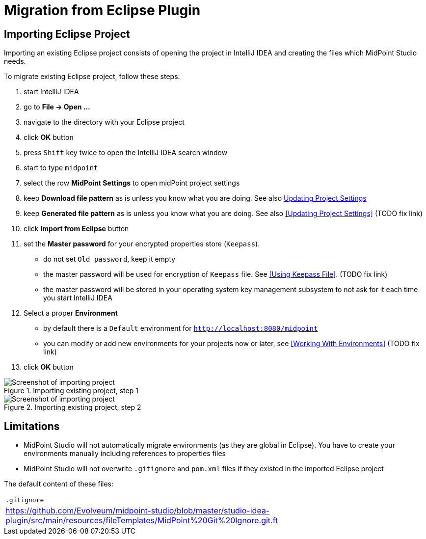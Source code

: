 = Migration from Eclipse Plugin
:page-toc: top

== Importing Eclipse Project

Importing an existing Eclipse project consists of opening the project in IntelliJ IDEA and creating the files which MidPoint Studio needs.

To migrate existing Eclipse project, follow these steps:

. start IntelliJ IDEA
. go to *File → Open ...*
. navigate to the directory with your Eclipse project
. click *OK* button
. press `Shift` key twice to open the IntelliJ IDEA search window
. start to type `midpoint`
. select the row *MidPoint Settings* to open midPoint project settings
. keep *Download file pattern* as is unless you know what you are doing. See also <<../usage/index.adoc#updating-project-settings,Updating Project Settings>>
. keep *Generated file pattern* as is unless you know what you are doing. See also <<Updating Project Settings>> (TODO fix link)
. click *Import from Eclipse* button
. set the *Master password* for your encrypted properties store (`Keepass`).
* do not set `Old password`, keep it empty
* the master password will be used for encryption of `Keepass` file. See <<Using Keepass File>>. (TODO fix link)
* the master password will be stored in your operating system key management subsystem to not ask for it each time you start IntelliJ IDEA
. Select a proper *Environment*
* by default there is a `Default` environment for `http://localhost:8080/midpoint`
* you can modify or add new environments for your projects now or later, see <<Working With Environments>> (TODO fix link)
. click *OK* button

.Importing existing project, step 1
image::import-from-eclipse-1.png[Screenshot of importing project, step 1]

.Importing existing project, step 2
image::import-from-eclipse-2.png[Screenshot of importing project, step 2]

== Limitations

* MidPoint Studio will not automatically migrate environments (as they are global in Eclipse). You have to create your environments manually including references to properties files
* MidPoint Studio will not overwrite `.gitignore` and `pom.xml` files if they existed in the imported Eclipse project

The default content of these files:

|===
^|`.gitignore`
|https://github.com/Evolveum/midpoint-studio/blob/master/studio-idea-plugin/src/main/resources/fileTemplates/MidPoint%20Git%20Ignore.git.ft
|===
